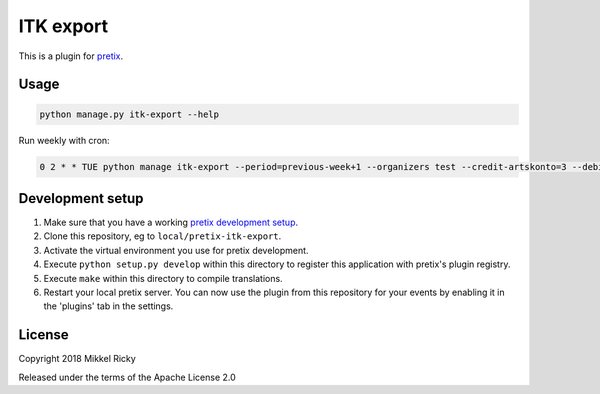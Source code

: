 ITK export
==========

This is a plugin for `pretix`_.

Usage
-----

.. code-block::

  python manage.py itk-export --help

Run weekly with cron:

.. code-block::

  0 2 * * TUE python manage itk-export --period=previous-week+1 --organizers test --credit-artskonto=3 --debit-artskonto=2 --cash-artskonto 1 --recipient=…@aarhus.dk --locale da-dk > /dev/null 2>&1

Development setup
-----------------

1. Make sure that you have a working `pretix development setup`_.

2. Clone this repository, eg to ``local/pretix-itk-export``.

3. Activate the virtual environment you use for pretix development.

4. Execute ``python setup.py develop`` within this directory to register this application with pretix's plugin registry.

5. Execute ``make`` within this directory to compile translations.

6. Restart your local pretix server. You can now use the plugin from this repository for your events by enabling it in
   the 'plugins' tab in the settings.


License
-------

Copyright 2018 Mikkel Ricky

Released under the terms of the Apache License 2.0


.. _pretix: https://github.com/pretix/pretix
.. _pretix development setup: https://docs.pretix.eu/en/latest/development/setup.html
